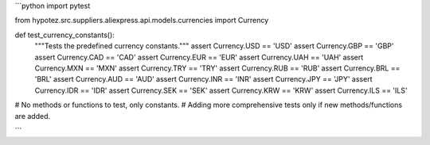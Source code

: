 ```python
import pytest

from hypotez.src.suppliers.aliexpress.api.models.currencies import Currency


def test_currency_constants():
    """Tests the predefined currency constants."""
    assert Currency.USD == 'USD'
    assert Currency.GBP == 'GBP'
    assert Currency.CAD == 'CAD'
    assert Currency.EUR == 'EUR'
    assert Currency.UAH == 'UAH'
    assert Currency.MXN == 'MXN'
    assert Currency.TRY == 'TRY'
    assert Currency.RUB == 'RUB'
    assert Currency.BRL == 'BRL'
    assert Currency.AUD == 'AUD'
    assert Currency.INR == 'INR'
    assert Currency.JPY == 'JPY'
    assert Currency.IDR == 'IDR'
    assert Currency.SEK == 'SEK'
    assert Currency.KRW == 'KRW'
    assert Currency.ILS == 'ILS'


# No methods or functions to test, only constants.
# Adding more comprehensive tests only if new methods/functions are added.


```